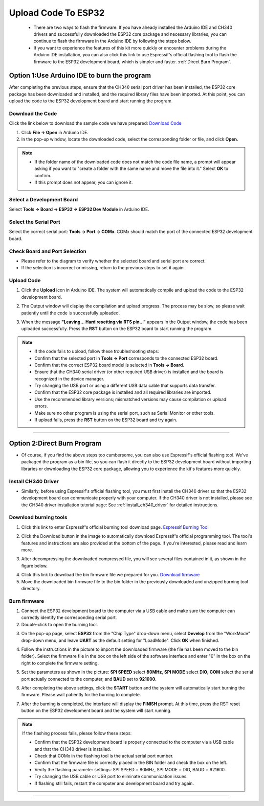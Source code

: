 Upload Code To ESP32
====================

 - There are two ways to flash the firmware. If you have already installed the Arduino IDE and CH340 drivers and successfully downloaded the ESP32 core package and necessary libraries, you can continue to flash the firmware in the Arduino IDE by following the steps below. 
 - If you want to experience the features of this kit more quickly or encounter problems during the Arduino IDE installation, you can also click this link to use Espressif's official flashing tool to flash the firmware to the ESP32 development board, which is simpler and faster. :ref:`Direct Burn Program`.


Option 1:Use Arduino IDE to burn the program
--------------------------------------------
After completing the previous steps, ensure that the CH340 serial port driver has been installed, the ESP32 core package has been downloaded and installed, and the required library files have been imported. At this point, you can upload the code to the ESP32 development board and start running the program.

Download the Code
~~~~~~~~~~~~~~~~~

Click the link below to download the sample code we have prepared:  
`Download Code <https://www.dropbox.com/scl/fi/j6oue7pij59qyy9cwqclh/CH34x_Install_Windows_v3_4.zip?rlkey=xttzwik1qp56naxw8v7ostmkq&e=1&st=kcy0xjl1&dl=0>`_

1. Click **File → Open** in Arduino IDE.  
2. In the pop-up window, locate the downloaded code, select the corresponding folder or file, and click **Open**.  

.. image:: _static/36.upload.png
   :width: 800
   :align: center

.. image:: _static/37.upload.png
   :width: 800
   :align: center

.. raw:: html

   <div style="margin-top: 30px;"></div>
.. note::

   - If the folder name of the downloaded code does not match the code file name, a prompt will appear asking if you want to "create a folder with the same name and move the file into it." Select **OK** to confirm.  
   - If this prompt does not appear, you can ignore it.  

   .. image:: _static/38.upload.png
      :width: 600
      :align: center


Select a Development Board
~~~~~~~~~~~~~~~~~~~~~~~~~~

Select **Tools → Board → ESP32 → ESP32 Dev Module** in Arduino IDE.  

.. image:: _static/33.upload.png
   :width: 600
   :align: center

.. raw:: html

   <div style="margin-top: 30px;"></div>

Select the Serial Port
~~~~~~~~~~~~~~~~~~~~~~

Select the correct serial port: **Tools → Port → COMx**.  
COMx should match the port of the connected ESP32 development board.  

.. image:: _static/34.port.png
   :width: 600
   :align: center

.. raw:: html

   <div style="margin-top: 30px;"></div>

Check Board and Port Selection
~~~~~~~~~~~~~~~~~~~~~~~~~~~~~~
- Please refer to the diagram to verify whether the selected board and serial port are correct.  
- If the selection is incorrect or missing, return to the previous steps to set it again.  

.. image:: _static/35.upload.png
   :width: 600
   :align: center


.. raw:: html

   <div style="margin-top: 30px;"></div>
   
Upload Code
~~~~~~~~~~~

1. Click the **Upload** icon in Arduino IDE. The system will automatically compile and upload the code to the ESP32 development board.  

.. image:: _static/39.upload.png
   :width: 600
   :align: center

.. raw:: html

   <div style="margin-top: 30px;"></div>

2. The Output window will display the compilation and upload progress. The process may be slow, so please wait patiently until the code is successfully uploaded.  

.. image:: _static/40.upload.png
   :width: 600
   :align: center

.. raw:: html

   <div style="margin-top: 30px;"></div>

3. When the message **"Leaving... Hard resetting via RTS pin..."** appears in the Output window, the code has been uploaded successfully. Press the **RST** button on the ESP32 board to start running the program.  

.. image:: _static/41.upload.png
   :width: 600
   :align: center
   
.. raw:: html

   <div style="margin-top: 30px;"></div>

.. note::

   - If the code fails to upload, follow these troubleshooting steps:
   - Confirm that the selected port in **Tools → Port** corresponds to the connected ESP32 board.  
   - Confirm that the correct ESP32 board model is selected in **Tools → Board**.  
   - Ensure that the CH340 serial driver (or other required USB driver) is installed and the board is recognized in the device manager.  
   - Try changing the USB port or using a different USB data cable that supports data transfer.  
   - Confirm that the ESP32 core package is installed and all required libraries are imported.  
   - Use the recommended library versions; mismatched versions may cause compilation or upload errors.  
   - Make sure no other program is using the serial port, such as Serial Monitor or other tools.  
   - If upload fails, press the **RST** button on the ESP32 board and try again.  

----

.. _Direct Burn Program:

Option 2:Direct Burn Program
---------------------------

- Of course, if you find the above steps too cumbersome, you can also use Espressif's official flashing tool. We've packaged the program as a bin file, so you can flash it directly to the ESP32 development board without importing libraries or downloading the ESP32 core package, allowing you to experience the kit's features more quickly.


Install CH340 Driver
~~~~~~~~~~~~~~~~~~~

- Similarly, before using Espressif's official flashing tool, you must first install the CH340 driver so that the ESP32 development board can communicate properly with your computer. If the CH340 driver is not installed, please see the CH340 driver installation tutorial page: See :ref:`install_ch340_driver` for detailed instructions.


Download burning tools
~~~~~~~~~~~~~~~~~~~

1. Click this link to enter Espressif's official burning tool download page.  
   `Espressif Burning Tool <https://www.arduino.cc/en/software/>`_

.. image:: _static/42.TOOL.png
   :width: 600
   :align: center

2. Click the Download button in the image to automatically download Espressif's official programming tool. The tool's features and instructions are also provided at the bottom of the page. If you're interested, please read and learn more.

.. image:: _static/43.TOOL.png
   :width: 600
   :align: center

3. After decompressing the downloaded compressed file, you will see several files contained in it, as shown in the figure below.

.. image:: _static/44.TOOL.png
   :width: 600
   :align: center

4. Click this link to download the bin firmware file we prepared for you.  
   `Download firmware <https://www.dropbox.com/scl/fi/j6oue7pij59qyy9cwqclh/CH34x_Install_Windows_v3_4.zip?rlkey=xttzwik1qp56naxw8v7ostmkq&e=1&st=kcy0xjl1&dl=0>`_

5. Move the downloaded bin firmware file to the bin folder in the previously downloaded and unzipped burning tool directory.


Burn firmware
~~~~~~~~~~~~~

1. Connect the ESP32 development board to the computer via a USB cable and make sure the computer can correctly identify the corresponding serial port.

2. Double-click to open the burning tool.

.. image:: _static/45.TOOL.png
   :width: 600
   :align: center

3. On the pop-up page, select **ESP32** from the "Chip Type" drop-down menu, select **Develop** from the "WorkMode" drop-down menu, and leave **UART** as the default setting for "LoadMode". Click **OK** when finished.

.. image:: _static/46.TOOL.png
   :width: 600
   :align: center

.. raw:: html

   <div style="margin-top: 30px;"></div>

4. Follow the instructions in the picture to import the downloaded firmware (the file has been moved to the bin folder). Select the firmware file in the box on the left side of the software interface and enter "0" in the box on the right to complete the firmware setting.

.. image:: _static/47.TOOL.png
   :width: 600
   :align: center

.. raw:: html

   <div style="margin-top: 30px;"></div>

5. Set the parameters as shown in the picture: **SPI SPEED** select **80MHz**, **SPI MODE** select **DIO**, **COM** select the serial port actually connected to the computer, and **BAUD** set to **921600**.

.. image:: _static/48.TOOL.png
   :width: 600
   :align: center

.. raw:: html

   <div style="margin-top: 30px;"></div>

6. After completing the above settings, click the **START** button and the system will automatically start burning the firmware. Please wait patiently for the burning to complete.

.. image:: _static/49.TOOL.png
   :width: 600
   :align: center

.. raw:: html

   <div style="margin-top: 30px;"></div>

7. After the burning is completed, the interface will display the **FINISH** prompt. At this time, press the RST reset button on the ESP32 development board and the system will start running.

.. image:: _static/50.TOOL.png
   :width: 600
   :align: center

.. raw:: html

   <div style="margin-top: 30px;"></div>


.. note::

   If the flashing process fails, please follow these steps:

   - Confirm that the ESP32 development board is properly connected to the computer via a USB cable and that the CH340 driver is installed.
   - Check that COMx in the flashing tool is the actual serial port number.
   - Confirm that the firmware file is correctly placed in the BIN folder and check the box on the left.
   - Verify the flashing parameter settings: SPI SPEED = 80MHz, SPI MODE = DIO, BAUD = 921600.
   - Try changing the USB cable or USB port to eliminate communication issues.
   - If flashing still fails, restart the computer and development board and try again.

----
